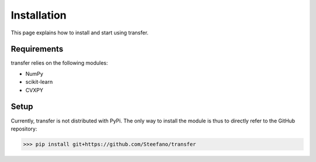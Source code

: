 Installation
#################

This page explains how to install and start using transfer.

Requirements
===================

transfer relies on the following modules:

* NumPy
* scikit-learn
* CVXPY

Setup
===================

Currently, transfer is not distributed with PyPi. The only way to install the module is thus to directly refer to the GitHub repository:

>>> pip install git+https://github.com/Steefano/transfer